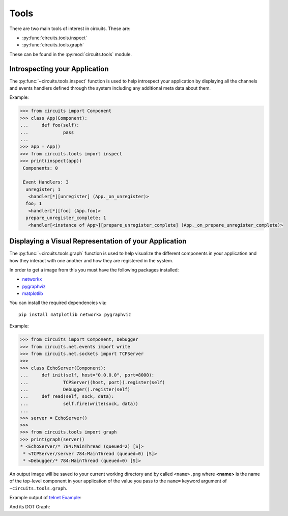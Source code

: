 Tools
=====


There are two main tools of interest in circuits.
These are:

- :py:func:`circuits.tools.inspect`
- :py:func:`circuits.tools.graph`


These can be found in the :py:mod:`circuits.tools` module.


Introspecting your Application
------------------------------


The :py:func:`~circuits.tools.inspect` function is used to help
introspect your application by displaying all the channels
and events handlers defined through the system including
any additional meta data about them.

Example:

.. code:: pycon
    
    >>> from circuits import Component
    >>> class App(Component):
    ...     def foo(self):
    ...             pass
    ... 
    >>> app = App()
    >>> from circuits.tools import inspect
    >>> print(inspect(app))
     Components: 0

     Event Handlers: 3
      unregister; 1
       <handler[*][unregister] (App._on_unregister)>
      foo; 1
       <handler[*][foo] (App.foo)>
      prepare_unregister_complete; 1
       <handler[<instance of App>][prepare_unregister_complete] (App._on_prepare_unregister_complete)>
   

Displaying a Visual Representation of your Application
------------------------------------------------------


The :py:func:`~circuits.tools.graph` function is used to help
visualize the different components in your application and
how they interact with one another and how they are registered
in the system.

In order to get a image from this you must have the following
packages installed:

- `networkx <http://pypi.python.org/pypi/networkx>`_
- `pygraphviz <http://pypi.python.org/pypi/pygraphviz>`_
- `matplotlib <http://pypi.python.org/pypi/matplotlib>`_

You can install the required dependencies via::
    
    pip install matplotlib networkx pygraphviz

Example:

.. code:: pycon
    
    >>> from circuits import Component, Debugger
    >>> from circuits.net.events import write
    >>> from circuits.net.sockets import TCPServer
    >>> 
    >>> class EchoServer(Component):
    ...     def init(self, host="0.0.0.0", port=8000):
    ...             TCPServer((host, port)).register(self)
    ...             Debugger().register(self)
    ...     def read(self, sock, data):
    ...             self.fire(write(sock, data))
    ... 
    >>> server = EchoServer()
    >>>
    >>> from circuits.tools import graph
    >>> print(graph(server))
    * <EchoServer/* 784:MainThread (queued=2) [S]>
     * <TCPServer/server 784:MainThread (queued=0) [S]>
     * <Debugger/* 784:MainThread (queued=0) [S]>
    
An output image will be saved to your current working directory
and by called ``<name>.png`` where **<name>** is the name of
the top-level component in your application of the value you pass
to the ``name=`` keyword argument of ``~circuits.tools.graph``.

Example output of `telnet Example <https://bitbucket.org/circuits/circuits/src/tip/examples/telnet.py>`_:

.. image:: ../examples/Telnet.png

And its DOT Graph:

.. graphviz:: ../examples/Telnet.dot
